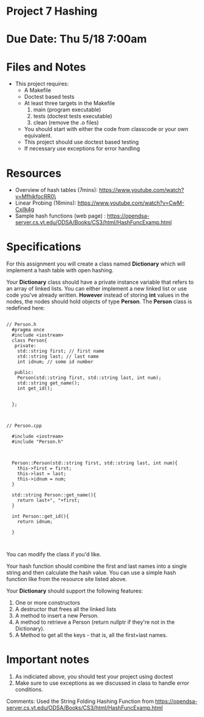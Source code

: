 * Project 7 Hashing 

* Due Date: Thu 5/18 7:00am



* Files and Notes

- This project requires:
  - A Makefile
  - Doctest based tests
  - At least three targets in the Makefile
    1. main (program executable)
    2. tests (doctest tests executable)
    3. clean (remove the .o files) 
  - You should start with either the code from classcode or your own
    equivalent.
  - This project should use doctest based testing
  - If necessary use exceptions for error handling   

* Resources
- Overview of hash tables (7mins): https://www.youtube.com/watch?v=MfhjkfocRR0\
- Linear Probing (16mins): https://www.youtube.com/watch?v=CwM-Cxilk4g
- Sample hash functions (web page) : https://opendsa-server.cs.vt.edu/ODSA/Books/CS3/html/HashFuncExamp.html

* Specifications
For this assignment you will create a class named *Dictionary* which
will implement a hash table with open hashing.

Your *Dictionary* class should have a private instance variable that
refers to an array of linked lists. You can either implement a new
linked list or use code you've already written. *However* instead of
storing *int* values in the nodes, the nodes should hold objects of
type *Person*. The *Person* class is redefined here:

#+NAME: Person.h
#+begin_src c++

// Person.h
  #pragma once
  #include <iostream>
  class Person{
   private:
    std::string first; // first name
    std::string last; // last name
    int idnum; // some id number

   public:
    Person(std::string first, std::string last, int num);
    std::string get_name();
    int get_id();


  };


#+end_src


#+NAME: Person.cpp
#+begin_src c++
// Person.cpp

  #include <iostream>
  #include "Person.h"



  Person::Person(std::string first, std::string last, int num){
    this->first = first;
    this->last = last;
    this->idnum = num;
  }

  std::string Person::get_name(){
    return last+", "+first;
  }

  int Person::get_id(){
    return idnum;

  }


#+end_src


You can modify the class if you'd like.

Your hash function should combine the first and last names into a
single string and then calculate the hash value. You can use a simple
hash function like from the resource site listed above.

Your *Dictionary* should support the following features:

1. One or more constructors
2. A destructor that frees all the linked lists
3. A method to insert a new Person.
4. A method to retrieve a Person (return nullptr if they're not in the
   Dictionary).
5. A Method to get all the keys - that is, all the first+last names.

   
* Important notes
1. As indiciated above, you should test your project using doctest
2. Make sure to use exceptions as we discussed in class to handle error conditions.

Comments:
Used the String Folding Hashing Function from https://opendsa-server.cs.vt.edu/ODSA/Books/CS3/html/HashFuncExamp.html
